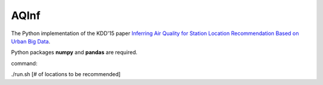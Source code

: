 AQInf
======================

The Python implementation of the KDD'15 paper `Inferring Air Quality for Station Location Recommendation Based on Urban Big Data <https://scholar.google.com/citations?view_op=view_citation&hl=en&user=f6SBzrAAAAAJ&sortby=pubdate&citation_for_view=f6SBzrAAAAAJ:kNdYIx-mwKoC>`_.

Python packages **numpy** and **pandas** are required.

command:

./run.sh [# of locations to be recommended]
